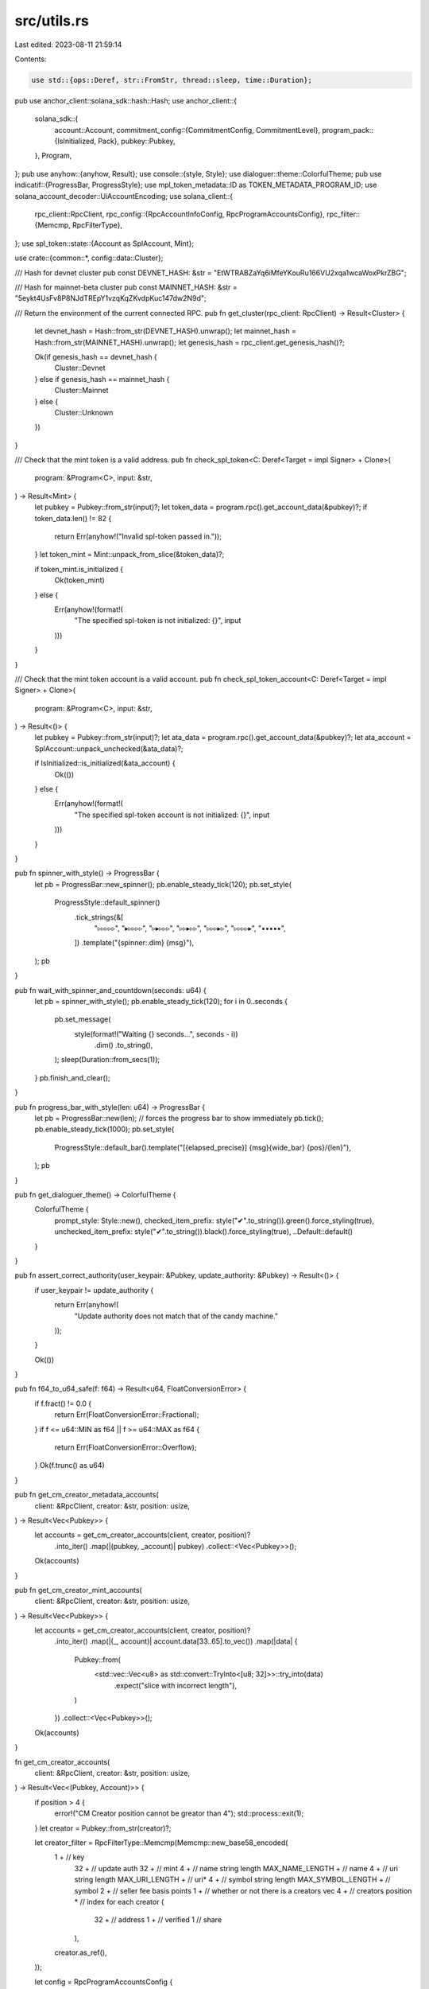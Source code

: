 src/utils.rs
============

Last edited: 2023-08-11 21:59:14

Contents:

.. code-block:: rs

    use std::{ops::Deref, str::FromStr, thread::sleep, time::Duration};

pub use anchor_client::solana_sdk::hash::Hash;
use anchor_client::{
    solana_sdk::{
        account::Account,
        commitment_config::{CommitmentConfig, CommitmentLevel},
        program_pack::{IsInitialized, Pack},
        pubkey::Pubkey,
    },
    Program,
};
pub use anyhow::{anyhow, Result};
use console::{style, Style};
use dialoguer::theme::ColorfulTheme;
pub use indicatif::{ProgressBar, ProgressStyle};
use mpl_token_metadata::ID as TOKEN_METADATA_PROGRAM_ID;
use solana_account_decoder::UiAccountEncoding;
use solana_client::{
    rpc_client::RpcClient,
    rpc_config::{RpcAccountInfoConfig, RpcProgramAccountsConfig},
    rpc_filter::{Memcmp, RpcFilterType},
};
use spl_token::state::{Account as SplAccount, Mint};

use crate::{common::*, config::data::Cluster};

/// Hash for devnet cluster
pub const DEVNET_HASH: &str = "EtWTRABZaYq6iMfeYKouRu166VU2xqa1wcaWoxPkrZBG";

/// Hash for mainnet-beta cluster
pub const MAINNET_HASH: &str = "5eykt4UsFv8P8NJdTREpY1vzqKqZKvdpKuc147dw2N9d";

/// Return the environment of the current connected RPC.
pub fn get_cluster(rpc_client: RpcClient) -> Result<Cluster> {
    let devnet_hash = Hash::from_str(DEVNET_HASH).unwrap();
    let mainnet_hash = Hash::from_str(MAINNET_HASH).unwrap();
    let genesis_hash = rpc_client.get_genesis_hash()?;

    Ok(if genesis_hash == devnet_hash {
        Cluster::Devnet
    } else if genesis_hash == mainnet_hash {
        Cluster::Mainnet
    } else {
        Cluster::Unknown
    })
}

/// Check that the mint token is a valid address.
pub fn check_spl_token<C: Deref<Target = impl Signer> + Clone>(
    program: &Program<C>,
    input: &str,
) -> Result<Mint> {
    let pubkey = Pubkey::from_str(input)?;
    let token_data = program.rpc().get_account_data(&pubkey)?;
    if token_data.len() != 82 {
        return Err(anyhow!("Invalid spl-token passed in."));
    }
    let token_mint = Mint::unpack_from_slice(&token_data)?;

    if token_mint.is_initialized {
        Ok(token_mint)
    } else {
        Err(anyhow!(format!(
            "The specified spl-token is not initialized: {}",
            input
        )))
    }
}

/// Check that the mint token account is a valid account.
pub fn check_spl_token_account<C: Deref<Target = impl Signer> + Clone>(
    program: &Program<C>,
    input: &str,
) -> Result<()> {
    let pubkey = Pubkey::from_str(input)?;
    let ata_data = program.rpc().get_account_data(&pubkey)?;
    let ata_account = SplAccount::unpack_unchecked(&ata_data)?;

    if IsInitialized::is_initialized(&ata_account) {
        Ok(())
    } else {
        Err(anyhow!(format!(
            "The specified spl-token account is not initialized: {}",
            input
        )))
    }
}

pub fn spinner_with_style() -> ProgressBar {
    let pb = ProgressBar::new_spinner();
    pb.enable_steady_tick(120);
    pb.set_style(
        ProgressStyle::default_spinner()
            .tick_strings(&[
                "▹▹▹▹▹",
                "▸▹▹▹▹",
                "▹▸▹▹▹",
                "▹▹▸▹▹",
                "▹▹▹▸▹",
                "▹▹▹▹▸",
                "▪▪▪▪▪",
            ])
            .template("{spinner:.dim} {msg}"),
    );
    pb
}

pub fn wait_with_spinner_and_countdown(seconds: u64) {
    let pb = spinner_with_style();
    pb.enable_steady_tick(120);
    for i in 0..seconds {
        pb.set_message(
            style(format!("Waiting {} seconds...", seconds - i))
                .dim()
                .to_string(),
        );
        sleep(Duration::from_secs(1));
    }
    pb.finish_and_clear();
}

pub fn progress_bar_with_style(len: u64) -> ProgressBar {
    let pb = ProgressBar::new(len);
    // forces the progress bar to show immediately
    pb.tick();
    pb.enable_steady_tick(1000);
    pb.set_style(
        ProgressStyle::default_bar().template("[{elapsed_precise}] {msg}{wide_bar} {pos}/{len}"),
    );
    pb
}

pub fn get_dialoguer_theme() -> ColorfulTheme {
    ColorfulTheme {
        prompt_style: Style::new(),
        checked_item_prefix: style("✔".to_string()).green().force_styling(true),
        unchecked_item_prefix: style("✔".to_string()).black().force_styling(true),
        ..Default::default()
    }
}

pub fn assert_correct_authority(user_keypair: &Pubkey, update_authority: &Pubkey) -> Result<()> {
    if user_keypair != update_authority {
        return Err(anyhow!(
            "Update authority does not match that of the candy machine."
        ));
    }

    Ok(())
}

pub fn f64_to_u64_safe(f: f64) -> Result<u64, FloatConversionError> {
    if f.fract() != 0.0 {
        return Err(FloatConversionError::Fractional);
    }
    if f <= u64::MIN as f64 || f >= u64::MAX as f64 {
        return Err(FloatConversionError::Overflow);
    }
    Ok(f.trunc() as u64)
}

pub fn get_cm_creator_metadata_accounts(
    client: &RpcClient,
    creator: &str,
    position: usize,
) -> Result<Vec<Pubkey>> {
    let accounts = get_cm_creator_accounts(client, creator, position)?
        .into_iter()
        .map(|(pubkey, _account)| pubkey)
        .collect::<Vec<Pubkey>>();

    Ok(accounts)
}

pub fn get_cm_creator_mint_accounts(
    client: &RpcClient,
    creator: &str,
    position: usize,
) -> Result<Vec<Pubkey>> {
    let accounts = get_cm_creator_accounts(client, creator, position)?
        .into_iter()
        .map(|(_, account)| account.data[33..65].to_vec())
        .map(|data| {
            Pubkey::from(
                <std::vec::Vec<u8> as std::convert::TryInto<[u8; 32]>>::try_into(data)
                    .expect("slice with incorrect length"),
            )
        })
        .collect::<Vec<Pubkey>>();

    Ok(accounts)
}

fn get_cm_creator_accounts(
    client: &RpcClient,
    creator: &str,
    position: usize,
) -> Result<Vec<(Pubkey, Account)>> {
    if position > 4 {
        error!("CM Creator position cannot be greator than 4");
        std::process::exit(1);
    }
    let creator = Pubkey::from_str(creator)?;

    let creator_filter = RpcFilterType::Memcmp(Memcmp::new_base58_encoded(
        1 +  // key
            32 + // update auth
            32 + // mint
            4 +  // name string length
            MAX_NAME_LENGTH + // name
            4 + // uri string length
            MAX_URI_LENGTH + // uri*
            4 + // symbol string length
            MAX_SYMBOL_LENGTH + // symbol
            2 + // seller fee basis points
            1 + // whether or not there is a creators vec
            4 + // creators
            position * // index for each creator
            (
                32 + // address
                1 + // verified
                1 // share
            ),
        creator.as_ref(),
    ));

    let config = RpcProgramAccountsConfig {
        filters: Some(vec![creator_filter]),
        account_config: RpcAccountInfoConfig {
            encoding: Some(UiAccountEncoding::Base64),
            data_slice: None,
            commitment: Some(CommitmentConfig {
                commitment: CommitmentLevel::Confirmed,
            }),
            min_context_slot: None,
        },
        with_context: None,
    };

    let results = client.get_program_accounts_with_config(&TOKEN_METADATA_PROGRAM_ID, config)?;

    Ok(results)
}


